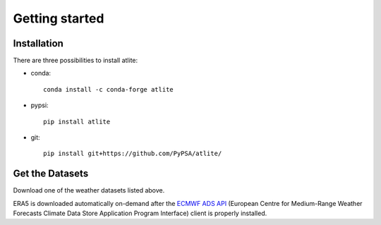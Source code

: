 ##########################################
Getting started
##########################################

Installation
============

There are three possibilities to install atlite:

* conda::

    conda install -c conda-forge atlite


* pypsi::

    pip install atlite

* git::

    pip install git+https://github.com/PyPSA/atlite/

Get the Datasets
================

Download one of the weather datasets listed above.

ERA5 is downloaded automatically on-demand after the `ECMWF ADS API <https://cds.climate.copernicus.eu/api-how-to>`_
(European Centre for Medium-Range Weather Forecasts Climate Data Store
Application Program Interface) client is properly installed.